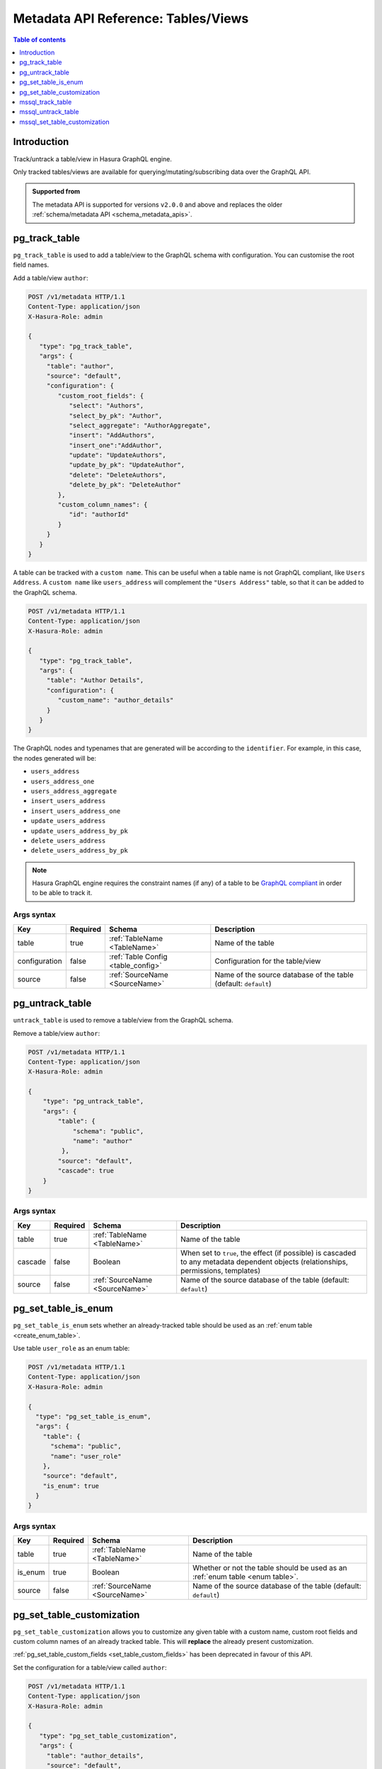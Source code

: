 .. meta::
   :description: Manage tables and views with the Hasura metadata API
   :keywords: hasura, docs, metadata API, API reference, table, view

.. _metadata_api_tables_views:

Metadata API Reference: Tables/Views
====================================

.. contents:: Table of contents
  :backlinks: none
  :depth: 1
  :local:

Introduction
------------

Track/untrack a table/view in Hasura GraphQL engine.

Only tracked tables/views are available for querying/mutating/subscribing data over the GraphQL API.

.. admonition:: Supported from

  The metadata API is supported for versions ``v2.0.0`` and above and replaces the older
  :ref:`schema/metadata API <schema_metadata_apis>`.

.. _pg_track_table:

pg_track_table
--------------

``pg_track_table`` is used to add a table/view to the GraphQL schema with configuration.
You can customise the root field names.

Add a table/view ``author``:

.. code-block:: http

   POST /v1/metadata HTTP/1.1
   Content-Type: application/json
   X-Hasura-Role: admin

   {
      "type": "pg_track_table",
      "args": {
        "table": "author",
        "source": "default",
        "configuration": {
           "custom_root_fields": {
              "select": "Authors",
              "select_by_pk": "Author",
              "select_aggregate": "AuthorAggregate",
              "insert": "AddAuthors",
              "insert_one":"AddAuthor",
              "update": "UpdateAuthors",
              "update_by_pk": "UpdateAuthor",
              "delete": "DeleteAuthors",
              "delete_by_pk": "DeleteAuthor"
           },
           "custom_column_names": {
              "id": "authorId"
           }
        }
      }
   }

A table can be tracked with a ``custom name``. This can be useful when a table
name is not GraphQL compliant, like ``Users Address``. A ``custom name`` like
``users_address`` will complement the ``"Users Address"``
table, so that it can be added to the GraphQL schema.

.. code-block:: http

   POST /v1/metadata HTTP/1.1
   Content-Type: application/json
   X-Hasura-Role: admin

   {
      "type": "pg_track_table",
      "args": {
        "table": "Author Details",
        "configuration": {
           "custom_name": "author_details"
        }
      }
   }

The GraphQL nodes and typenames
that are generated will be according to the ``identifier``. For example, in this case,
the nodes generated will be:

- ``users_address``
- ``users_address_one``
- ``users_address_aggregate``
- ``insert_users_address``
- ``insert_users_address_one``
- ``update_users_address``
- ``update_users_address_by_pk``
- ``delete_users_address``
- ``delete_users_address_by_pk``

.. note::

   Hasura GraphQL engine requires the constraint names (if any) of a table to be
   `GraphQL compliant <https://spec.graphql.org/June2018/#sec-Names>`__ in order to be able to track it.

.. _pg_track_table_syntax:

Args syntax
^^^^^^^^^^^

.. list-table::
   :header-rows: 1

   * - Key
     - Required
     - Schema
     - Description
   * - table
     - true
     - :ref:`TableName <TableName>`
     - Name of the table
   * - configuration
     - false
     - :ref:`Table Config <table_config>`
     - Configuration for the table/view
   * - source
     - false
     - :ref:`SourceName <SourceName>`
     - Name of the source database of the table (default: ``default``)

.. _pg_untrack_table:

pg_untrack_table
----------------

``untrack_table`` is used to remove a table/view from the GraphQL schema.

Remove a table/view ``author``:

.. code-block:: http

   POST /v1/metadata HTTP/1.1
   Content-Type: application/json
   X-Hasura-Role: admin

   {
       "type": "pg_untrack_table",
       "args": {
           "table": {
               "schema": "public",
               "name": "author"
            },
           "source": "default",
           "cascade": true
       }
   }

.. _pg_untrack_table_syntax:

Args syntax
^^^^^^^^^^^

.. list-table::
   :header-rows: 1

   * - Key
     - Required
     - Schema
     - Description
   * - table
     - true
     - :ref:`TableName <TableName>`
     - Name of the table
   * - cascade
     - false
     - Boolean
     - When set to ``true``, the effect (if possible) is cascaded to any metadata dependent objects (relationships, permissions, templates)
   * - source
     - false
     - :ref:`SourceName <SourceName>`
     - Name of the source database of the table (default: ``default``)

.. _pg_set_table_is_enum:

pg_set_table_is_enum
--------------------

``pg_set_table_is_enum`` sets whether an already-tracked table should be used as an :ref:`enum table <create_enum_table>`.

Use table ``user_role`` as an enum table:

.. code-block:: http

  POST /v1/metadata HTTP/1.1
  Content-Type: application/json
  X-Hasura-Role: admin

  {
    "type": "pg_set_table_is_enum",
    "args": {
      "table": {
        "schema": "public",
        "name": "user_role"
      },
      "source": "default",
      "is_enum": true
    }
  }

.. _pg_set_table_is_enum_syntax:

Args syntax
^^^^^^^^^^^

.. list-table::
   :header-rows: 1

   * - Key
     - Required
     - Schema
     - Description
   * - table
     - true
     - :ref:`TableName <TableName>`
     - Name of the table
   * - is_enum
     - true
     - Boolean
     - Whether or not the table should be used as an :ref:`enum table <enum table>`.
   * - source
     - false
     - :ref:`SourceName <SourceName>`
     - Name of the source database of the table (default: ``default``)

.. _pg_set_table_customization:

pg_set_table_customization
--------------------------

``pg_set_table_customization`` allows you to customize any given table with
a custom name, custom root fields and custom column names of an already tracked
table. This will **replace** the already present customization.

:ref:`pg_set_table_custom_fields <set_table_custom_fields>` has been deprecated in
favour of this API.

Set the configuration for a table/view called ``author``:

.. code-block:: http

   POST /v1/metadata HTTP/1.1
   Content-Type: application/json
   X-Hasura-Role: admin

   {
      "type": "pg_set_table_customization",
      "args": {
        "table": "author_details",
        "source": "default",
        "configuration": {
          "identifier": "author",
          "custom_root_fields": {
             "select": "Authors",
             "select_by_pk": "Author",
             "select_aggregate": "AuthorAggregate",
             "insert": "AddAuthors",
             "insert_one":"AddAuthor",
             "update": "UpdateAuthors",
             "update_by_pk": "UpdateAuthor",
             "delete": "DeleteAuthors",
             "delete_by_pk": "DeleteAuthor"
          },
          "custom_column_names": {
             "id": "authorId"
          }
        }
      }
   }

.. _pg_set_table_customization_syntax:

Args syntax
^^^^^^^^^^^

.. list-table::
   :header-rows: 1

   * - Key
     - Required
     - Schema
     - Description
   * - table
     - true
     - :ref:`TableName <TableName>`
     - Name of the table
   * - configuration
     - false
     - :ref:`TableConfig <table_config>`
     - Configuration for the table/view
   * - source
     - false
     - :ref:`SourceName <SourceName>`
     - Name of the source database of the table (default: ``default``)

.. _mssql_track_table:

mssql_track_table
-----------------

``mssql_track_table`` is used to add a table/view to the GraphQL schema with configuration.
You can customise the root field names.

Add a table/view ``author``:

.. code-block:: http

  POST /v1/metadata HTTP/1.1
  Content-Type: application/json
  X-Hasura-Role: admin

  {
      "type": "mssql_track_table",
      "args": {
        "table": "author",
        "source": "default"
      }
  }

.. TODO: MSSQL_UNSUPPORTED

  A table can be tracked with a ``custom name``. This can be useful when a table
  name is not GraphQL compliant, like ``Users Address``. A ``custom name`` like
  ``users_address`` will complement the ``"Users Address"``
  table, so that it can be added to the GraphQL schema.

  .. code-block:: http

    POST /v1/metadata HTTP/1.1
    Content-Type: application/json
    X-Hasura-Role: admin

    {
        "type": "mssql_track_table",
        "args": {
          "table": "Author Details"
        }
    }

.. TODO: MSSQL_UNSUPPORTED

  The GraphQL nodes and typenames
  that are generated will be according to the ``identifier``. For example, in this case,
  the nodes generated will be:

  - ``users_address``
  - ``users_address_one``
  - ``users_address_aggregate``
  - ``insert_users_address``
  - ``insert_users_address_one``
  - ``update_users_address``
  - ``update_users_address_by_pk``
  - ``delete_users_address``
  - ``delete_users_address_by_pk``

.. note::

  Hasura GraphQL engine requires the constraint names (if any) of a table to be
  `GraphQL compliant <https://spec.graphql.org/June2018/#sec-Names>`__ in order to be able to track it.

.. _mssql_track_table_syntax:

Args syntax
^^^^^^^^^^^

.. list-table::
  :header-rows: 1

  * - Key
    - Required
    - Schema
    - Description
  * - table
    - true
    - :ref:`TableName <TableName>`
    - Name of the table
  * - configuration
    - false
    - :ref:`Table Config <table_config>`
    - Configuration for the table/view
  * - source
    - false
    - :ref:`SourceName <SourceName>`
    - Name of the source database of the table (default: ``default``)

.. _mssql_untrack_table:

mssql_untrack_table
-------------------

``untrack_table`` is used to remove a table/view from the GraphQL schema.

Remove a table/view ``author``:

.. code-block:: http

  POST /v1/metadata HTTP/1.1
  Content-Type: application/json
  X-Hasura-Role: admin

  {
      "type": "mssql_untrack_table",
      "args": {
          "table": {
              "schema": "dbo",
              "name": "author"
            },
          "source": "default",
          "cascade": true
      }
  }

.. _mssql_untrack_table_syntax:

Args syntax
^^^^^^^^^^^

.. list-table::
  :header-rows: 1

  * - Key
    - Required
    - Schema
    - Description
  * - table
    - true
    - :ref:`TableName <TableName>`
    - Name of the table
  * - cascade
    - false
    - Boolean
    - When set to ``true``, the effect (if possible) is cascaded to any metadata dependent objects (relationships, permissions, templates)
  * - source
    - false
    - :ref:`SourceName <SourceName>`
    - Name of the source database of the table (default: ``default``)

.. _mssql_set_table_customization:

mssql_set_table_customization
-----------------------------

``mssql_set_table_customization`` allows you to customize any given table with
a custom name, custom root fields and custom column names of an already tracked
table. This will **replace** the already present customization.

:ref:`mssql_set_table_custom_fields <set_table_custom_fields>` has been deprecated in
favour of this API.

Set the configuration for a table/view called ``author``:

.. code-block:: http

    POST /v1/metadata HTTP/1.1
    Content-Type: application/json
    X-Hasura-Role: admin

    {
      "type": "mssql_set_table_customization",
      "args": {
        "table": "author_details",
        "source": "default",
        "configuration": {
          "identifier": "author",
          "custom_root_fields": {
              "select": "Authors",
              "select_aggregate": "AuthorAggregate",
          },
          "custom_column_names": {
              "id": "authorId"
          }
        }
      }
    }

.. _mssql_set_table_customization_syntax:

Args syntax
^^^^^^^^^^^

.. list-table::
    :header-rows: 1

    * - Key
      - Required
      - Schema
      - Description
    * - table
      - true
      - :ref:`TableName <TableName>`
      - Name of the table
    * - configuration
      - false
      - :ref:`TableConfig <table_config>`
      - Configuration for the table/view
    * - source
      - false
      - :ref:`SourceName <SourceName>`
      - Name of the source database of the table (default: ``default``)
